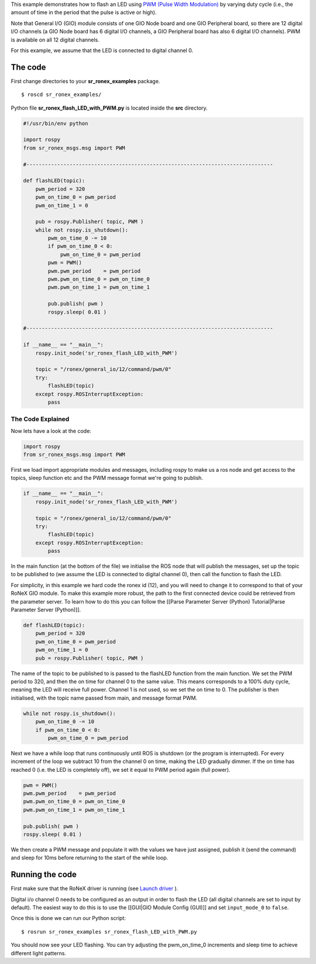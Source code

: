 This example demonstrates how to flash an LED using `PWM (Pulse Width
Modulation) <http://en.wikipedia.org/wiki/Pulse-width_modulation>`__ by
varying duty cycle (i.e., the amount of time in the period that the
pulse is active or high).

Note that General I/O (GIO) module consists of one GIO Node board and
one GIO Peripheral board, so there are 12 digital I/O channels (a GIO
Node board has 6 digital I/O channels, a GIO Peripheral board has also 6
digital I/O channels). PWM is available on all 12 digital channels.

For this example, we assume that the LED is connected to digital channel
0.

The code
========

First change directories to your **sr\_ronex\_examples** package.

::

    $ roscd sr_ronex_examples/

Python file **sr\_ronex\_flash\_LED\_with\_PWM.py** is located inside
the **src** directory.

.. code:: python

    #!/usr/bin/env python

    import rospy
    from sr_ronex_msgs.msg import PWM

    #--------------------------------------------------------------------------------

    def flashLED(topic):
        pwm_period = 320
        pwm_on_time_0 = pwm_period
        pwm_on_time_1 = 0

        pub = rospy.Publisher( topic, PWM )
        while not rospy.is_shutdown():
            pwm_on_time_0 -= 10
            if pwm_on_time_0 < 0:
                pwm_on_time_0 = pwm_period
            pwm = PWM()
            pwm.pwm_period    = pwm_period
            pwm.pwm_on_time_0 = pwm_on_time_0
            pwm.pwm_on_time_1 = pwm_on_time_1

            pub.publish( pwm )
            rospy.sleep( 0.01 )

    #--------------------------------------------------------------------------------

    if __name__ == "__main__":
        rospy.init_node('sr_ronex_flash_LED_with_PWM')

        topic = "/ronex/general_io/12/command/pwm/0"
        try:
            flashLED(topic)
        except rospy.ROSInterruptException:
            pass

The Code Explained
------------------

Now lets have a look at the code:

.. code:: python

    import rospy
    from sr_ronex_msgs.msg import PWM

First we load import appropriate modules and messages, including rospy
to make us a ros node and get access to the topics, sleep function etc
and the PWM message format we're going to publish.

.. code:: python

    if __name__ == "__main__":
        rospy.init_node('sr_ronex_flash_LED_with_PWM')

        topic = "/ronex/general_io/12/command/pwm/0"
        try:
            flashLED(topic)
        except rospy.ROSInterruptException:
            pass

In the main function (at the bottom of the file) we initialise the ROS
node that will publish the messages, set up the topic to be published to
(we assume the LED is connected to digital channel 0), then call the
function to flash the LED.

For simplicity, in this example we hard code the ronex id (12), and you
will need to change it to correspond to that of your RoNeX GIO module.
To make this example more robust, the path to the first connected device
could be retrieved from the parameter server. To learn how to do this
you can follow the [[Parse Parameter Server (Python) Tutorial\|Parse
Parameter Server (Python)]].

.. code:: python

    def flashLED(topic):
        pwm_period = 320
        pwm_on_time_0 = pwm_period
        pwm_on_time_1 = 0
        pub = rospy.Publisher( topic, PWM )

The name of the topic to be published to is passed to the flashLED
function from the main function. We set the PWM period to 320, and then
the on time for channel 0 to the same value. This means corresponds to a
100% duty cycle, meaning the LED will receive full power. Channel 1 is
not used, so we set the on time to 0. The publisher is then initialised,
with the topic name passed from main, and message format PWM.

.. code:: python

        while not rospy.is_shutdown():
            pwm_on_time_0 -= 10
            if pwm_on_time_0 < 0:
                pwm_on_time_0 = pwm_period

Next we have a while loop that runs continuously until ROS is shutdown
(or the program is interrupted). For every increment of the loop we
subtract 10 from the channel 0 on time, making the LED gradually dimmer.
If the on time has reached 0 (i.e. the LED is completely off), we set it
equal to PWM period again (full power).

.. code:: python

            pwm = PWM()
            pwm.pwm_period    = pwm_period
            pwm.pwm_on_time_0 = pwm_on_time_0
            pwm.pwm_on_time_1 = pwm_on_time_1

            pub.publish( pwm )
            rospy.sleep( 0.01 )

We then create a PWM message and populate it with the values we have
just assigned, publish it (send the command) and sleep for 10ms before
returning to the start of the while loop.

Running the code
================

First make sure that the RoNeX driver is running (see `Launch
driver <Home#launching-the-ronex-driver>`__ ).

Digital i/o channel 0 needs to be configured as an output in order to
flash the LED (all digital channels are set to input by default). The
easiest way to do this is to use the [[GUI\|GIO Module Config (GUI)]]
and set ``input_mode_0`` to ``false``.

Once this is done we can run our Python script:

::

    $ rosrun sr_ronex_examples sr_ronex_flash_LED_with_PWM.py

You should now see your LED flashing. You can try adjusting the
pwm\_on\_time\_0 increments and sleep time to achieve different light
patterns.
